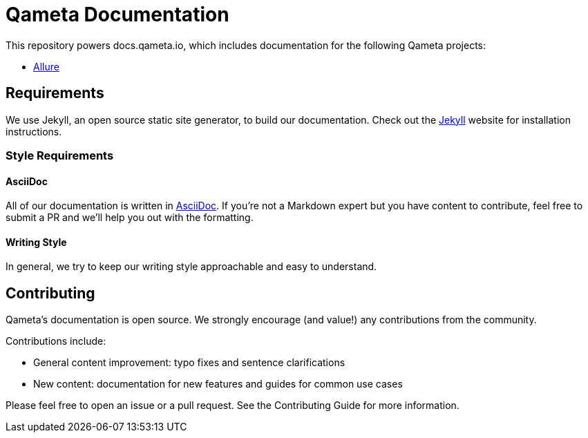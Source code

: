 = Qameta Documentation

This repository powers docs.qameta.io, which includes documentation for the following Qameta projects:

* https://github.com/allure-framework[Allure]

== Requirements

We use Jekyll, an open source static site generator, to build our documentation.
Check out the https://jekyllrb.com[Jekyll] website for installation instructions.

=== Style Requirements

==== AsciiDoc

All of our documentation is written in http://asciidoctor.org[AsciiDoc]. If you're not a Markdown expert but you
have content to contribute, feel free to submit a PR and we'll help you out with the formatting.

==== Writing Style

In general, we try to keep our writing style approachable and easy to understand.

== Contributing
Qameta's documentation is open source. We strongly encourage (and value!) any contributions from the community.

Contributions include:

* General content improvement: typo fixes and sentence clarifications
* New content: documentation for new features and guides for common use cases

Please feel free to open an issue or a pull request. See the Contributing Guide for more information.
